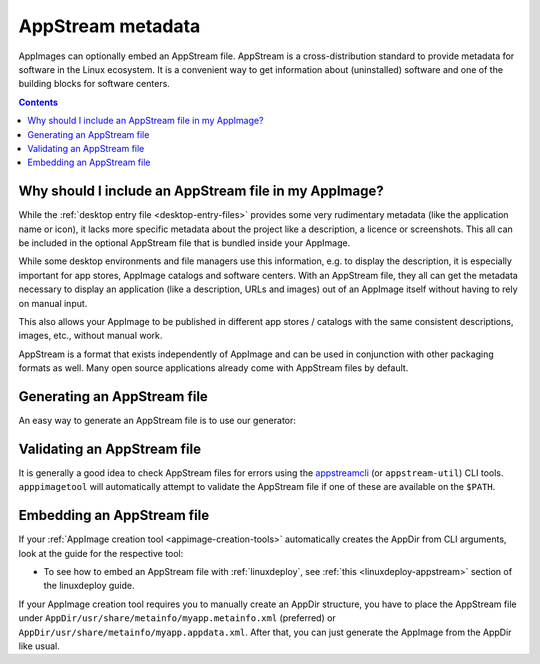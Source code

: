 .. _appstream:

AppStream metadata
==================

AppImages can optionally embed an AppStream file. AppStream is a cross-distribution standard to provide metadata for software in the Linux ecosystem. It is a convenient way to get information about (uninstalled) software and one of the building blocks for software centers.


.. contents:: Contents
   :local:
   :depth: 1


Why should I include an AppStream file in my AppImage?
------------------------------------------------------

While the :ref:`desktop entry file <desktop-entry-files>` provides some very rudimentary metadata (like the application name or icon), it lacks more specific metadata about the project like a description, a licence or screenshots. This all can be included in the optional AppStream file that is bundled inside your AppImage.

While some desktop environments and file managers use this information, e.g. to display the description, it is especially important for app stores, AppImage catalogs and software centers. With an AppStream file, they all can get the metadata necessary to display an application (like a description, URLs and images) out of an AppImage itself without having to rely on manual input.

This also allows your AppImage to be published in different app stores / catalogs with the same consistent descriptions, images, etc., without manual work.

AppStream is a format that exists independently of AppImage and can be used in conjunction with other packaging formats as well. Many open source applications already come with AppStream files by default.

.. seealso::
    More information on AppStream can be found on the `FreeDesktop.org pages <https://www.freedesktop.org/software/appstream/docs/chap-Quickstart.html#sect-Quickstart-DesktopApps>`__.


Generating an AppStream file
----------------------------

An easy way to generate an AppStream file is to use our generator:

.. raw:: html
   :file: appstream-generator.html


Validating an AppStream file
----------------------------

It is generally a good idea to check AppStream files for errors using the `appstreamcli <https://github.com/ximion/appstream>`__ (or ``appstream-util``) CLI tools. ``apppimagetool`` will automatically attempt to validate the AppStream file if one of these are available on the ``$PATH``.


Embedding an AppStream file
---------------------------

If your :ref:`AppImage creation tool <appimage-creation-tools>` automatically creates the AppDir from CLI arguments, look at the guide for the respective tool:

* To see how to embed an AppStream file with :ref:`linuxdeploy`, see :ref:`this <linuxdeploy-appstream>` section of the linuxdeploy guide.

If your AppImage creation tool requires you to manually create an AppDir structure, you have to place the AppStream file under ``AppDir/usr/share/metainfo/myapp.metainfo.xml`` (preferred) or ``AppDir/usr/share/metainfo/myapp.appdata.xml``. After that, you can just generate the AppImage from the AppDir like usual.
